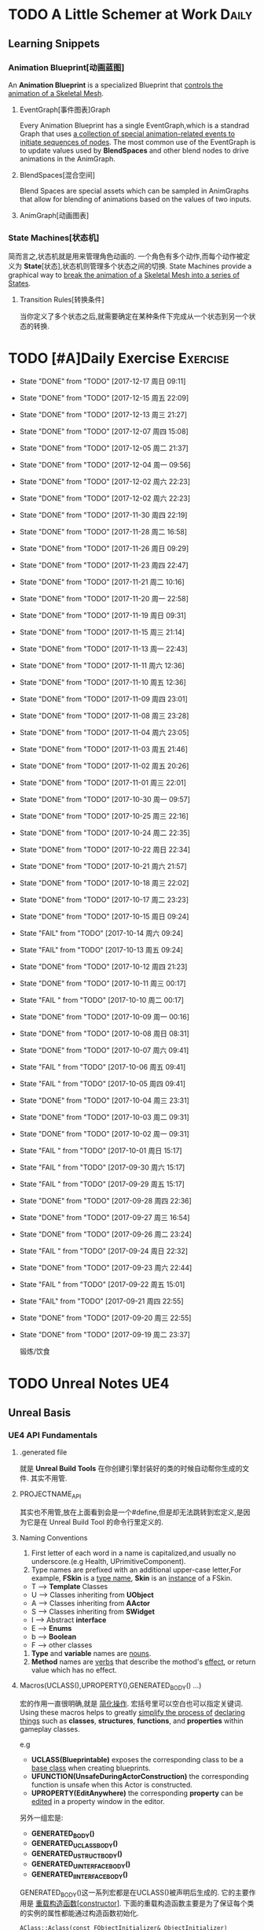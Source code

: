 * TODO A Little Schemer at Work                                         :Daily:
** Learning Snippets
*** Animation Blueprint[动画蓝图]
    An *Animation Blueprint* is a specialized Blueprint that _controls the_
    _animation of a Skeletal Mesh_.
**** EventGraph[事件图表]Graph
     Every Animation Blueprint has a single EventGraph,which is a standrad
     Graph that uses _a collection of special animation-related events to_
     _initiate sequences of nodes_.
     The most common use of the EventGraph is to update values used by
     *BlendSpaces* and other blend nodes to drive animations in the AnimGraph.
**** BlendSpaces[混合空间]
      Blend Spaces are special assets which can be sampled in AnimGraphs that
      allow for blending of animations based on the values of two inputs.
**** AnimGraph[动画图表]
*** State Machines[状态机]
    简而言之,状态机就是用来管理角色动画的.
    一个角色有多个动作,而每个动作被定义为 *State*[状态],状态机则管理多个状态之间的切换.
    State Machines provide a graphical way to _break the animation of a_
    _Skeletal Mesh into a series of States_.
**** Transition Rules[转换条件]
     当你定义了多个状态之后,就需要确定在某种条件下完成从一个状态到另一个状态的转换.

* TODO [#A]Daily Exercise                                          :Exercise:
  SCHEDULED: <2017-12-16 周六 23:30 +2d>
   :PROPERTIES:
   :LAST_REPEAT: [2017-12-18 周一 09:11]
   :END:

   - State "DONE"       from "TODO"       [2017-12-17 周日 09:11]
   - State "DONE"       from "TODO"       [2017-12-15 周五 22:09]
   - State "DONE"       from "TODO"       [2017-12-13 周三 21:27]
   - State "DONE"       from "TODO"       [2017-12-07 周四 15:08]
   - State "DONE"       from "TODO"       [2017-12-05 周二 21:37]
   - State "DONE"       from "TODO"       [2017-12-04 周一 09:56]
   - State "DONE"       from "TODO"       [2017-12-02 周六 22:23]
   - State "DONE"       from "TODO"       [2017-12-02 周六 22:23]
   - State "DONE"       from "TODO"       [2017-11-30 周四 22:19]
   - State "DONE"       from "TODO"       [2017-11-28 周二 16:58]
   - State "DONE"       from "TODO"       [2017-11-26 周日 09:29]
   - State "DONE"       from "TODO"       [2017-11-23 周四 22:47]
   - State "DONE"       from "TODO"       [2017-11-21 周二 10:16]
   - State "DONE"       from "TODO"       [2017-11-20 周一 22:58]
   - State "DONE"       from "TODO"       [2017-11-19 周日 09:31]
   - State "DONE"       from "TODO"       [2017-11-15 周三 21:14]
   - State "DONE"       from "TODO"       [2017-11-13 周一 22:43]
   - State "DONE"       from "TODO"       [2017-11-11 周六 12:36]
   - State "DONE"       from "TODO"       [2017-11-10 周五 12:36]
   - State "DONE"       from "TODO"       [2017-11-09 周四 23:01]
   - State "DONE"       from "TODO"       [2017-11-08 周三 23:28]
   - State "DONE"       from "TODO"       [2017-11-04 周六 23:05]
   - State "DONE"       from "TODO"       [2017-11-03 周五 21:46]
   - State "DONE"       from "TODO"       [2017-11-02 周五 20:26]
   - State "DONE"       from "TODO"       [2017-11-01 周三 22:01]
   - State "DONE"       from "TODO"       [2017-10-30 周一 09:57]
   - State "DONE"       from "TODO"       [2017-10-25 周三 22:16]
   - State "DONE"       from "TODO"       [2017-10-24 周二 22:35]
   - State "DONE"       from "TODO"       [2017-10-22 周日 22:34]
   - State "DONE"       from "TODO"       [2017-10-21 周六 21:57]
   - State "DONE"       from "TODO"       [2017-10-18 周三 22:02]
   - State "DONE"       from "TODO"       [2017-10-17 周二 23:23]
   - State "DONE"       from "TODO"       [2017-10-15 周日 09:24]
   - State "FAIL"       from "TODO"       [2017-10-14 周六 09:24]
   - State "FAIL"       from "TODO"       [2017-10-13 周五 09:24]
   - State "DONE"       from "TODO"       [2017-10-12 周四 21:23]
   - State "DONE"       from "TODO"       [2017-10-11 周三 00:17]
   - State "FAIL "      from "TODO"       [2017-10-10 周二 00:17]
   - State "DONE"       from "TODO"       [2017-10-09 周一 00:16]
   - State "DONE"       from "TODO"       [2017-10-08 周日 08:31]
   - State "DONE"       from "TODO"       [2017-10-07 周六 09:41]
   - State "FAIL "      from "TODO"       [2017-10-06 周五 09:41]
   - State "FAIL "      from "TODO"       [2017-10-05 周四 09:41]
   - State "DONE"       from "TODO"       [2017-10-04 周三 23:31]
   - State "DONE"       from "TODO"       [2017-10-03 周二 09:31]
   - State "DONE"       from "TODO"       [2017-10-02 周一 09:31]
   - State "FAIL "      from "TODO"       [2017-10-01 周日 15:17]
   - State "FAIL "      from "TODO"       [2017-09-30 周六 15:17]
   - State "FAIL "      from "TODO"       [2017-09-29 周五 15:17]
   - State "DONE"       from "TODO"       [2017-09-28 周四 22:36]
   - State "DONE"       from "TODO"       [2017-09-27 周三 16:54]
   - State "DONE"       from "TODO"       [2017-09-26 周二 23:24]
   - State "FAIL "      from "TODO"       [2017-09-24 周日 22:32]
   - State "DONE"       from "TODO"       [2017-09-23 周六 22:44]
   - State "FAIL "      from "TODO"       [2017-09-22 周五 15:01]
   - State "FAIL"       from "TODO"       [2017-09-21 周四 22:55]
   - State "DONE"       from "TODO"       [2017-09-20 周三 22:55]
   - State "DONE"       from "TODO"       [2017-09-19 周二 23:37]
       
       锻炼/饮食

* TODO Unreal Notes                                                     :UE4:
** Unreal Basis
*** UE4 API Fundamentals
**** .generated file
     就是 *Unreal Build Tools* 在你创建引擎封装好的类的时候自动帮你生成的文件.
     其实不用管.
**** PROJECTNAME_API
     其实也不用管,放在上面看到会是一个#define,但是却无法跳转到宏定义,是因为它是在 Unreal
     Build Tool 的命令行里定义的.
**** Naming Conventions
      1. First letter of each word in a name is capitalized,and usually 
         no underscore.(e.g Health, UPrimitiveComponent).
      2. Type names are prefixed with an additional upper-case letter,For 
         example, *FSkin* is a _type name_, *Skin* is an _instance_ of a
         FSkin.

      - T --> *Template* Classes
      - U --> Classes inheriting from *UObject*
      - A --> Classes inheriting from *AActor*
      - S --> Classes inheriting from *SWidget*
      - I --> Abstract *interface*
      - E --> *Enums*
      - b --> *Boolean*
      - F --> other classes

      3. *Type* and *variable* names are _nouns_.
      4. *Method* names are _verbs_ that describe the mothod's _effect_,
         or return value which has no effect.
       
**** Macros(UCLASS(),UPROPERTY(),GENERATED_BODY() ...)
      宏的作用一直很明确,就是 _简化操作_.
      宏括号里可以空白也可以指定关键词.
      Using these macros helps to greatly _simplify the process of_
      _declaring things_ such as *classes*, *structures*, *functions*,
      and *properties* within gameplay classes.
     
      e.g
      - *UCLASS(Blueprintable)*
        exposes the corresponding class to be a _base class_ when creating
        blueprints.
      - *UFUNCTION(UnsafeDuringActorConstruction)*
        the corresponding function is unsafe when this Actor is constructed.
      - *UPROPERTY(EditAnywhere)*
        the corresponding *property* can be _edited_ in a property window 
        in the editor.

      另外一组宏是:
      - *GENERATED_BODY()*
      - *GENERATED_UCLASS_BODY()*
      - *GENERATED_USTRUCT_BODY()*
      - *GENERATED_UINTERFACE_BODY()*
      - *GENERATED_IINTERFACE_BODY()*
      GENERATED_BODY()这一系列宏都是在UCLASS()被声明后生成的.
      它的主要作用是 _重载构造函数[constructor]_.
      下面的重载构造函数主要是为了保证每个类的实例的属性都能通过构造函数初始化.
      #+BEGIN_SRC C++
      AClass::Aclass(const FObjectInitializer& ObjectInitializer) 
                     : Super(ObjectInitializer)
      #+END_SRC
*** Gameplay Framework[游戏框架]
    游戏框架主要由以下几个部分组成:
    - *游戏模式*[GameMode]
    - *人物属性*
    - *人物控制*
    - *HUD*
**** Actors
     *Actor* : 
     - An Actor is any object that can be placed into a *Level*.
     - Actor are a generic class that support 3D *transformations*.
     - Actor can be created(spawned) and destroyed through gameplay code.
     简言而之,Actor就是 1) _存在于关卡中_ 2)可以被 _创造或销毁_ 的 3)具有3D _变换属性_ 的物体.

     *Pawn* :
     - The Pawn is the base class of all *Actors* that  _can be controlled by players or AI_.
       Pawn就是能被玩家或者AI *控制*[controlled] 的 *Actor*.
     - A Pawn is the physical representation of a player or AI entity within the world. 
       一个Pawn不仅有实体,并且还能与世界产生某些物理上的交互(如碰撞).

     *Character*
     - A *Character* is a *Pawn* With the addtion of a *CharacterMovementComponent*, a 
       *CapsuleComponent* and a *SkeletalMeshComponent*,which can walk, run, jump, fly 
       and swim through the world.
       一个 *Character* 就是多了 *人物移动*, *人物骨骼* 和 *人物碰撞体积*  等 *组件*[component]
       的 *Actor*.
**** Controllers
     *Controller* :
     Controllers are non-physical Actors that can _possess a Pawn to control its actions_.
     Controller是 1)不具有物理性质的 2)控制Pawn行动的 3)Actor.

     Controllers receive notifications for many of the *events* occuring for the Pawn they
     are controlling.
     Controller 会频繁的处理关于它控制的Pawn的 *事件* 的消息.(对玩家操作的实时反馈)
**** UI & Camera
***** UI
          A game interface generally consists of two main elements:
          - HUD
          - User Interface

       *HUD*[Heads Up Display]
      主要用来 *Display*[表现] 玩家当前的状态(生命值,道具,所处地图位置等)
      通常这些信息是 *non-interactive*[不可交互]的.

      *UI*[User Interface]
      主要用来对游戏参数进行设置,最典型的例子就是 *菜单*[menu].
      它是可 *交互*[interactive] 的对象.

      *Canvas*
      The Canvas is an object that can be used during the render loop of the HUD to draw 
      elements - _text,texture and material tiles_.

      *Slate*
***** Camera
****** CameraComponent
       Camera在游戏中的作用如同人的眼睛.每个 *PlayerController* 都有一个 *Camera*.
       在UE4里, *CameraComponent* 可以设置两种 *模式*[mode],
       - Perspective[透视]
         在透视模式下,观察到的东西符合近大远小的规则,看起来更具有立体感.
       - Orthographic[正交]
         正交模式下,看东西更像是平面的.
         *FOV*(field of view)[视场]
****** PlayerCameraManager
             它是一个CameraManager,主要作用在于:
             - blending pending view targets.
             - debug cameras triggered console commands.
             - queries the *ViewTarget* for what to do for the camera's viewpoint.
             - all other camera settings.
               
               *ViewTarget*[观察目标]
               作用在于给 *PlayerCameraManager* 一个理想的 POV(Point of View),
               一个 *ViewTarget* 包含了以下三个信息:
               1. target Actor
               2. Controller of the target Actor
               3. PlayerState
****** SprintArm[弹簧臂]
           SprintArm的主要作用就是在处理人物移动时,摄像头不会及时跟随,而是像弹簧一样
           通过一定的收缩时间来体现镜头的跟随.
**** Rules of a Game[游戏规则]
         描述游戏的 *规则*.
         有两个类来处理游戏的相关信息:
         1. *GameMode*
           主要用于设定游戏规则,比如:
            - 呈现的人物数量,允许的最大人物上限.
            - 人物怎样出现在游戏中,比如初始位置等.
            - 是否可以暂停游戏.
            - 胜利条件/失败条件.
         2. *GameState*
            游戏开始后发生的 _游戏规则相关的事件信息_ 需要被所有玩家共享和同步,包括有:
            - 游戏运行时间(运行了多久)
            - 每个player加入的时间
            - 游戏是否已经开始
*** Gameplay Elements[游戏元素]
    
* TODO [#A] D3D Learning                                              :D3D:
** TODO 0.MATHEMATICAL PREREQUISITES
*** DONE 0.1 Vector Algebra
    CLOSED: [2017-09-13 周三 17:26]
    *Vector*[向量],是电子游戏里最基础的数学元素.我们可以用向量来表现很多东西:
    *position*[位置], *displacements*[位移], *direction*[方向],
    *velocity*[速度], *force*[力] 等等.
    --> *computer graphics* / *collision detection* / *physical simulation*

**** Vectors[向量]
     向量,就是具有 *大小*[magnitude]和 *方向*[direction]的 *量*[quantity].
     我们把向量箭头位置叫做 *head*[头],相反位置叫做 *tail*[尾].
     (tail)---->(head)

     - Quantities that possess _both magnitude and direction_ are called
       *vector-valued quantities*.
       e.g
       forces,displacements,velocities.

     - Or just _specify pure directions_.

**** Vectors and Coordinate Systems
     在定义了vector之后,我们必须要考虑在三维空间内怎么描述它.
     因而,诞生了 *3d coordinate system*[三维坐标系],它可以将所有的vector的 *tail* 
     都放到 *origin* [原点].
     这样,我们就可以通过vector的 *head* 的位置信息来描述一个vector,v = (x,y,z).
     所以,在不同的坐标系中,同一个vector会有不同的坐标.
     *注意* 
     在本书中,术语 _frame = frame of reference = space = coordinate system_.
     在3D游戏中,我们会用到多个不同的参考坐标系,所以,我们需要学习怎么实现不同参考系的转换.

**** Left-Handed Versus Right-Handed Coordinate Systems
     在Direct3D里我们采用左手坐标系.左手和右手坐标系的区别在于z轴的方向.
     左手坐标系z轴指向远离我们的地方,而右手坐标系z轴向我们靠近.
**** Basic Vector Operations
      我们定义vector的四个运算.
     - *equality*[相等]
       e.g
       u(ux,uy,uz), v(vx,vy,vz)
       if (ux == vx && uy == vz && uz == vz)
       then u=v;
     - *add*[加法] *sub*[减法]
       e.g
       u(ux,uy,uz), v(vx,vy,vz)
       u+v == (ux+vx,uy+vy,uz+vz);
       u-v == (ux-vx,uy-vy,uz-vz);
     - scalar * vector [标量与vector的乘法]
       scalar k, vector v(vx,vy,vz)
       k*v = (kvx,kvy,kvz)

**** Length and Unit Vectors[长度和单位向量]
     向量的 *模* 就是 _有向线段的长度[length]_.
     取向量的 *模*: ||u|| = Sqrt(x^2+y^2+z^2)

     带有方向的vector: u
     *Unit Vector*[单位向量]
     单位向量就是 _模为1的向量_.
     u^ = u/||u|| = (x/||u||, y/||u||, z/||u||)
     ||u^|| = ||u||/||u|| = 1

**** The Dot Product [点积]
     The dot product is _a form of vector multiplication that results in a_
     *scalar value*. ---> 也可以叫做 *scalar product*[标量积]
     运算规则如下: u . v = uxvx + uyvy + uzvz
     可以看出来,其实点积的结果就是 _每个对应坐标的积相加之和_.
     但是从定义很难看出来它的几何意义,根据 *余弦定理*[law of cosines],可以得出:
     u . v =  ||u|| ||v|| cosθ (0 <= θ <= 180°)
     θ表示的是u和v之间的角度.
     根据这个等式,我们可以得出一些有用的东西:
     - if u . v == 0 , then u ⊥ v.
     - if u . v > 0 , then θ < 90°
     - if u . v < 0 , then θ > 90°
     *注意* 正交[orthogonal] = [垂直]perpendicular , 一个意思.
     点积的几何意义很重要,几乎应用到了图形学的各个方面.其中一个几何意义就是 *投影*[projection]
     所谓 *投影* 到底是什么?
     假设我们有一个 *unit vector*[单位矢量]n和另一个矢量p,n.p的结果就是,p的投影.
     形象的解释就是,有一个光源x,它发出的光线是与单位矢量n垂直(正交)的,而另一个矢量p在这个光源下的
     投射到单位矢量n所平行或者延伸处的影子,就是n.p的值,也就是p的投影.

**** Orthogonalization[正交]]
      如果一个集合中的vector _为单位向量且互相垂直[orthogonal]_,那么我们把它叫做
      *orthonormal*[正交化].
      *orthogonal*(一对一) --> *orthonormal*(一对多)
      
      p = projn(v).
      p是v的正交投影,n是unit vector,v是一个vector.

      *Gram-Schmidt Orghogonalization*[格拉姆-施密特正交化]
      1. Set w0 = v0;
      2. For 1<= i <= n-1 , Set wi = vi - sigma(j=0,i-1)projwj(vi)
      3. normalization: Set wi = wi/||wi||

**** The Cross Product[叉积]
     相较于点积,叉积的运算结果是一个vector.
     并且,叉积只在3d vector中定义.
     w =  u x v = (uyvz-uzvy, uzvx-uxvz, uxvy-uyvx)
     叉积的运算结果就是一个同时垂直于u和v的vector.
     一个问题是我们需要注意它的方向.
     同时,u x v != v x u , u x v = -(v) x u.

**** Points
**** position vector[位置向量]
      在3D空间里,我们需要一个向量来标准化方向和位置,这个向量就被我们叫做 *position vector*.
**** XNA Math Vectors
     XNA是一个独立于DirectX3D的数学库.
     在Windows上,XNA使用 *SSE2* (Streaming SIMD Extensions 2)指令集.
     通过128-bit宽度的 *SIMD* (single instruction multiple data)寄存器,
     SIMD指令集可以使用1个指令操作4个32-bit的float或int变量.
     
**** Vector Types
      - Use XMVECTOR for _local or global variables_.
      - Use XMFLOAT2,XMFLOAT3,XMFLOAT4 ffor _class data members_.
      - Use loading functions to convert from XMFLOAT* To XMVECTOR before
        doing calculations.
      - Do calculations with XMVECTOR instance.
      - Use storage functions to convert from XMVECTOR to XMFLOAT*.

**** Loading and Storage Methods
      - XMFLOAT* --> XMVECTOR
        #+BEGIN_SRC C++
        //Loads XMFLOAT to XMVECTOR
        XMVECTOR XMLoadFloat2(CONST XMFLOAT2* pSource);
        XMVECTOR XMLoadFloat3(CONST XMFLOAT3* pSource);
        XMVECTOR XMLoadFloat4(CONST XMFLOAT4* pSource);
        #+END_SRC

      - XMCOLOR --> XMVECTOR
        #+BEGIN_SRC C++
        XMVECTOR XMLoadColor(CONST XMCOLOR* pSource);
        #+END_SRC

      - XMVECTOR --> XMFLOAT*
        #+BEGIN_SRC C++
        //store XMVECTOR into XMFLOAT*
        VOID XMStoreFloat2(XMLFLOAT2* pDestination,FXMVECTOR V);
        VOID XMStoreFloat3(XMLFLOAT3* pDestination,FXMVECTOR V);
        VOID XMStoreFloat4(XMLFLOAT4* pDestination,FXMVECTOR V);
        #+END_SRC

      - XMVECTOR --> XMCOLOR
        #+BEGIN_SRC C++
        // Loads XMVECTOR into XMCOLOR
        VOID XMStoreColor(XMCOLOR* pDestination, FXMVECTOR V);
        #+END_SRC
**** Summary
     1. Vector
        向量,就是具有 *大小*[magnitude]和 *方向*[direction]的 *量*[quantity].
     2. Vector Operations
        u(ux,uy,uz),v(vx,vy,vz).
        +:
        u+v == (ux+vx,uy+vy,uz+vz);
        -:
        u-v == (ux-vx,uy-vy,uz-vz);
        scalar*:
        ku == (kux,kuy,kuz);
        length:
        ||u|| == sqrt(x^2 + y^2 + z^2)
        
        normalization:
        u^ == u/||u|| == (x/||u||,y/||u||,z/||u||);

        dot product:
        u.v == (ux+vx,uy+vy,uz+vz);

        projn:
        p == projn(W) == (w*n)/||n^2||)n

        cross product:
        uxv = (uyvz-uzvy,uzvx-uxvz,uxvy-uyvx);
*** TODO 0.2 Matrix Algebra
    在3D图形学里,我们使用 *矩阵*[matrix] 来描述 *几何变换*[geometric transformations].
    几何变换包括:
     - *缩放*[scaling]
     - *旋转*[rotation]
     - *translation*[平移]
    本章学习目标:
     - 了解矩阵及矩阵运算.
     - 了解如何将向量-矩阵乘法视为一个 *线性组合*[linear combination]
     - 学习 *单位矩阵*[identity matrix], *转置矩阵*[transpose], 
       *行列式*[determinant], *逆矩阵*[inverse]. 
**** Definition
     An mxn matrix M is a _rectangle array of real numbers with m rows_
     _and n colums_.
     The numbers in a matrix are called *elements* or *entries*.

     只有一行或者一列的矩阵是特殊矩阵,被称作 *行向量*[row vectors] 或者 
     *列向量*[column vectors].

     现在我们来定义矩阵上的 *equality*, *addtion*, *scalar multiplication* 和
     *subtraction*.
     
     1. 当且仅当两个矩阵的对应元素相等时,矩阵才相等.同时,这两个矩阵必须具有相同的行数和
        列数.
     2. 矩阵加法实质是两个矩阵的每个对应元素相加.这两个矩阵必须具有相同的行数和
        列数. 
     3. 矩阵的标量乘法就是将标量与矩阵的每个元素相乘.
     4. 矩阵减法通过矩阵加法和标量乘法实现. A - B = A + (-1*B) = A + (-B)
**** Matrix Multiplication
**** Definition
      矩阵乘法实现点和向量的变换,并通过矩阵乘法将一系列的变换组合在一起.
      *在此处表示任意,而不是乘法
      if A: m x n , B: n x p ,then AB --> m x p
      Cij = Ai* . B*j
      e.g
      矩阵的行:
      A11 A12 A13     <-  A1* ->
      A21 A22 A23  =  <-  A2* ->
      A31 A32 A33     <-  A3* ->
      A1* = [A11,A12,A13]
      A2* = [A21,A22,A23]
      A3* = [A31,A32,A33]

      矩阵的列:
      A11 A12 A13       |    |    |
      A21 A22 A23  =  A*1   A*2  A*3
      A31 A32 A33       |    |    |
      A*1 = [A11,A21,A31]
      A*2 = [A12,A22,A32]
      A*3 = [A13,A23,A33]

      矩阵A的列数必须要与矩阵B的行数相同才能计算乘积C.
**** Vector-Matrix Multiplication
      矩阵乘法表示矩阵和矩阵相乘,可以分解为多个向量与矩阵分别相乘,
      而向量与矩阵相乘可以分解为向量分别与多个向量的点积之和.
      Cij = Ai* . B*j
      
      vector-matrix multiplication
                   [A11 A12 A13]           
      uA = [x,y,z] [A21 A22 A23] = [x,y,z] [A*1 A*2 A*3]
                   [A31 A32 A33]                 

      uA = [u.A*1 u.A*2 u.A*3] = [xA11+yA21+zA31 xA12+yA22+zA32 xA13+yA23+zA33]
         = [xA11,xA12,xA13] + [yA21,yA22,yA23] + [zA31,zA32,zA33]
         = x[A11,A12,A13] + y[A21,A22,A23] + z[A31+A32+A33]
         = xA1* + yA2* + zA3*

      uA = xA1* + yA2* + zA3*
      
**** The Transpose Matrix
      转置矩阵,就是将矩阵的行和列互换.假设一个矩阵:
      M : m x n
      MT : n x m (转置矩阵)

      转置矩阵有以下性质:
      (A+B)T = AT + BT --> 分配律
      (cA)T = cAT --> 标量无关
      (AB)T = BTAT
      (AT)T = A
      (A-1)T = (AT)-1
**** The Identity Matrix
     单位矩阵,是指 _行和列相等且除了对角线元素为1其他元素都为0的矩阵_.
     假设 A : m x n , B : n x p , I : n x n
     AI = A and IB = B
     总体来说就是,矩阵和单位矩阵相乘不会改变此矩阵.就像自然数乘法中的1一样.
     如果M是一个正方形矩阵,则有
     MI = IM = M.
**** The Determinant of a Matrix
     *Determinant*[行列式],是一个特殊的函数,它可以 _将一个正方矩阵映射成实数_,
     *正方矩阵*[square matrix]被表示为 detA.
     在几何意义上,它表示是向量围成部分的体积.(描述了线性变换对体积所造成的影响)
     所以问题在于,为什么需要 *矩阵行列式*?
     答案是:
     1. 为了得到它的 *逆矩阵*[inverse of a matrix].
     2. 可以证明,当且仅当正方矩阵A的行列式 detA!=0时,它才可逆.
**** Matrix Minors     
      余子式,给定矩阵 A: m x n,余子式Aij是指删除了第i行和第j列后的(n-1)x(n-1)矩阵.
      假设有矩阵A:
          A11 A12 A13
      A = A21 A22 A23
          A31 A32 A33
      
      余子式(A11):
            A22 A23
      A11 = A32 A33
      
      余子式(A22)
      A22 = A11 A13
            A31 A33
      余子式(A13)
      A13 = A21 A22
            A31 A32
****** Definition
       The determinant of a matrix is defined recursively.
       行列式是用递归定义的.
       一个4X4矩阵的行列式是3X3矩阵,一个3X3矩阵的行列式是一个2X2矩阵,
       一个2X2矩阵的行列式是1X1矩阵.(det[A11] = A11)
       
* SOMEDAY [#B] Game Design Books[0/2]                            :GameDesign:
   Things need to learn at this moment
** SOMEDAY 游戏设计的236个技巧
** SOMEDAY 游戏设计艺术

* SOMEDAY [#C] Games[0/3]                                          :GamePlay:
*** SOMEDAY The Witness
*** SOMEDAY 天空之剑
*** SOMEDAY 风之杖
* SOMEDAY [#C] C++ Notes                                                :Cpp:
** Part1 C++基础[C++ Basics]
*** 声明和定义[declaration & defination]
**** 变量[variable]
     一个有名字的,可供程序操作的 *存储空间*.
     1. 每个变量都有其 *数据类型*.
     2. 在C++中, *变量[variable]* 和 *对象[object]* 基本等价.

**** 声明[declaration]
     规定 *变量* 的类型和名字,使得名字为程序所知.
     一个文件若想使用别处定义的名字则必须包含对那个名字的声明.

**** 定义[defination]
     规定 *变量* 的类型和名字,同时申请 *存储空间*,也可能为变量赋一个 *初始值*.
     tips
     变量 _能且只能_ 被定义一次,但可以被多次声明.
     e.g
     #+BEGIN_SRC C++
        extern int j; //声明
        int j; //声明并定义
        extern double pi = 3.14; //定义
     #+END_SRC

*** 初始化和赋值[initialization & assignment]
**** 初始化[initialization]
     1. 在创建变量时赋予其一个初始值.
     2. 赋值[assignment]
        将当前值擦除,以新的值来代替.
*** 指针和引用[pointer & reference]
**** 复合类型[compound type]
     复合类型* 是指基于其它类型定义的类型.
     *指针[pointer]* 和 *引用[reference]* 是其中之一.

**** 指针
     指针是指向另外一种类型的 *复合类型*.
     1. 指针本身是一个 *对象*,允许对指针 *赋值* 和 *拷贝*,
        同时指针可以在生命周期内指向几个不同的对象.
     2. 指针无须在定义时 *初始化*,但是未初始化的指针的值是 _不确定_ 的.
     3. 指针 *存放* 某个对象的 *地址*,通过 *解引用符[dereference]* 来获取该 _对象的值_.

**** 引用
     引用是 *对象的别名*.
     1. 引用必须被 *初始化*.
     2. 引用无法重新绑定到 *另外的对象*.

*** 常量[const]
    1. 如何区分 *常量指针* 和 *指向常量的指针*
       const在*左边,是 *指向常量的指针* , const在*右边,是 *常量指针*.
       e.g
       #+BEGIN_SRC C++
       int i = 0;
       const int* p = &i; //指向常量的指针
       int * const p = &i; //常量指针,
       #+END_SRC

*** 内联[inline]
*** 内联函数[inline function]
    _在编译时展开的函数(避免函数开销)_,通常代码量较小.
    为什么要使用内联函数?
          1. 为什么要使用函数?
             a. 使用函数可以有效减少重复代码量.
             b. 使用函数是代码更具可读性.
          2. 为什么要内联?
             a. 函数调用有开销,影响效率.
             b. 内联函数在编译时展开,无函数开销.
             e.g
             #+BEGIN_SRC C++
               class Screen
               {
               public:
               using pos = std::string::size_type;
               Screen() = default;
               Scrren(pos ht, pos wd, char c) : height(ht), width(wd), contents(ht*wd, c) {};
               char get() const { return contents[cursor]; }; //隐式内联
               inline char get(pos ht, pos wd) const; //显示内联
               Scrren& move(pos ht, pos wd); //可在类定义外设置为内联
               private:
               pos cursor = 0;
               pos height = 0, width = 0;
               std::string contents;
               };

               char Screen::get(pos ht,pos wd) const
               {
                 .....
               } //必须在同一文件中
               inline Screen& Screen::move(pos ht,pos wd)
               {
                 .....
               }//必须在同一文件中
             #+END_SRC
             tips
             声明为inline的类成员函数,声明和定义必须在 _同一个文件中(.h)_.

*** 字符串,矢量和数组[string,vector & array]
**** using
     用于使用命名空间[namespace]的命令.
**** 作用域操作符::
     表示 *编译器* 应该从::左边的 *作用域* 中查找::右侧的名字.
     e.g
     #+BEGIN_SRC C++
        using namespace std;
        using std::cout;
     #+END_SRC
     tips
     头文件 _不应该_ 包含using声明
     因为头文件的内容会 _拷贝到其他引用它的文件_ 中去.

**** 数组[array]
     存放相同类型对象的 *容器[container]*.
     1.) 数组是一种 *复合类型*.
     2.) 数组大小是固定的.
     3.) 不允许 *拷贝* 和 *赋值*.

**** 数组和指针
     e.g
     #+BEGIN_SRC C++
        string nums[] = {"one","two","three"};
        string* p = &nums[0]; //与下面等价
        string* p = nums;
     #+END_SRC

     C++11中通过 *begin()* 和 *end()* 获取数组 *首指针* 和 *尾指针*:
     e.g
     #+BEGIN_SRC C++
        int ia[] = {0,3,5,11,7,-55};
        int* beg = begin(ia);
        int* last = end(ia);
        for(auto i = beg; i!= last ; ++i)
        {
          cout<<*i<<endl;
        }
     #+END_SRC

*** 函数[function]
**** 函数[function]
     _被命名了的代码块._ 一个函数包括以下部分:
     返回类型 + 函数名 + 参数列表(>=0) + 函数体
     int xxx(int y) {}

**** 形参[parameter]和实参[argument]
     实参是形参的 *初始值*,以对应顺序用实参初始化形参.

**** 局部静态对象[local static object]
     正常情况下,在函数体内的变量会在函数块执行结束后销毁,在某些时候,我们希望某个
     局部变量能在函数调用后继续存在,所以需要将该对象定义为static.
     1. 局部静态对象在 _第一次_ 函数被调用后就初始化,在 _程序终止_ 时被销毁.

*** 类[classes]
**** 类的基本思想:
     数据抽象[data abstraction]
     依赖于 *接口[interface]* 和 *实现[implementation]* 相分离的技术.
     封装[encapsulation]
     实现类的接口和实现的分离.
     优点:
     1. 确保用户代码不会无意间破坏封装对象的状态.

**** 成员函数[member function]
     也叫 *方法[method]*,是定义为 _类的一部分_ 的函数.

**** this
     当我们调用某个成员函数时,其实是在 _替某个对象_ 调用它.
     成员函数通过名为 this 的额外的隐式参数来访问调用它的对象.
     this是一个 *常量指针*,指向类生成的具体对象.
     e.g
     #+BEGIN_SRC C++
        Sales_data total;
        total.isbn() == Sales_data::isbn(&this); //伪代码
        this->isbn() == (*this).isbn();
     #+END_SRC

     tips
     之所以要使用this,主要原因不是要用它来调用成员函数,而
     是需要把 _调用函数的对象当成一个整体来访问_.

**** 构造函数[constructor]
     类通过一个或多个特殊的成员函数来控制其对象初始化的过程,这些成员函数就叫
     *构造函数*.
     只要对象被创建,就会执行构造函数.
     构造函数初始值列表[constructor initialize list]
     e.g
     #+BEGIN_SRC C++
        Sales_data(cosnt std::string &s):bookNo(s),units_sold(0),revenue(0){}
        Sales_data(const std::string &s)
        {
          bookNo(s);
          units_sold(0);
          revenue(0);
        }
     #+END_SRC
            1. 上述两个构造函数都在对对象进行初始化,但是第二种初始化的方式实质上是先让数据成员以默认
               值初始化,再对数据成员赋值,进行了不必要的操作.
            2. 当成员是const或者引用时,必须在 *构造函数初始值列表* 中初始化.
               e.g
               #+BEGIN_SRC C++
               class Initial
               {
                 public:
                 Initial(int ii);
                 private:
                 int i;
                 const int ci;
                 int& ri;
               }
               Initial::Initial(int ii)
               {
                 i = ii; //ok
                 ci = ii; //error
                 ri = i; //error
               }
               Initial::Initial(int ii):i(ii),ci(ii),ri(ii)
               {
               } //ok
               #+END_SRC
               _推荐第一种_ 初始化方式.

**** 拷贝[copy],赋值[assignment]和析构[destructor]
     之所以需要手工管理,是因为在类需要分配 _类对象之外_ 的资源时,默认的合成版本往往会失效.
     需要管理 *动态内存* 的类,几乎都要手动管理.(涉及到指针)

**** 友元[friend]
     若需要 _其他类或者函数_ 访问当前类的非公有成员,则需要让其他类或者函数成为当前类的友元.
     友元不是类的成员,所以不受它所在区域的访问控制级别(public,protected,private)的约束.
     此外,友元函数可以 _定义在类的内部_,这样它是 *隐式内联* 的.
     优点:
            1. 解决了必要情况下的访问问题.
            2. 提高了运行效率(避免了频繁的函数调用带来的开销).
               缺点:
               1. 破坏了封装
               总体 _不推荐_.
               tips
               尽量把友元的声明和类本身放在 _同一个头文件_ 中.

**** 类的声明,也叫前向声明[forward declaration]
     不完全类型[incomplete type]
     类可以处于 _声明却未定义_ 的状态,我们把这种情况叫做 *不完全类型*.
     我们已知有这个类类型,却不了解它具体包含哪些成员.
     应用范围:
     1. 定义指向这种类型的指针或引用.
     2. 声明(但不定义)以不完全类型作为参数或者返回类型的函数.
        e.g(链表的实现)
        #+BEGIN_SRC C++
        class Link_Screen
        {
          Screen Window;
          Link_Screen* next;
          Link_Screen* prev;
        }
        #+END_SRC
**** 默认构造函数[default constructor]
     当对象被 *默认初始化* 或 *值初始化* 时自动执行默认构造函数.
     合成的默认构造函数[synthesized default constructor],即由 _编译器创建_ 的构造函数.
     1. 默认初始化在以下情况发生
        - 当我们在 _块作用域内_ 不使用任何初始值定义一个 *非静态变量* or *数组* 时.
        - 当一个类本身含有 *类类型成员* and 使用 *合成的默认构造函数* 时.
        - 当类类型成员没有在 *构造函数初始值列表* 中显示的初始化时.
     2. 值初始化在以下情况发生
        - 在数组初始化的过程中如果我们提供的初始值少于数组的大小时.
        - 当我们不使用初始值定义一个局部静态变量时.
        - 当我们通过如T()的表达式显示的请求值初始化时,T是类型名.
        tips
        在实际中,如果定义了其他构造函数,那么最好也提供一个默认构造函数.
**** 隐式类类型转换
     1. 隐式的类类型转换只出现于构造函数 _仅有一个实参_ 时.
        通常我们把这种构造函数叫做 *转换构造函数[converting constructor]*.
        e.g
        #+BEGIN_SRC C++
        string null_book = "9-99-999";
        item.combine(null_book); //隐式转换为Sales_item(null_book)
        #+END_SRC
     2. 同时,编译器只会自动地执行 _一步类型转换_.
        e.g
        #+BEGIN_SRC C++
        item.combine("9-99-999"); //error,"9.."->string->Sales_item 不止一步
        item.combine(string("9-99-999")); //ok,(显示)string->(隐式)Sales_item
        item.combine(Sales_item("9-99-999")); //ok,(隐式)string->(显示)Sales_item
        #+END_SRC
     3. 如何 _抑制_  构造函数定义的隐式转换.
        将构造函数声明为 *explicit[显示的]*.
        同时,explicit构造函数只能用于 _直接初始化_.而非 _拷贝形式的(使用=)_ 初始化.
        e.g
        #+BEGIN_SRC C++
        Sales_item item1(null_book); //ok
        Sales_item item2 = null_book; //error
        #+END_SRC
**** 类的静态成员[static member]
     1. 与 _类本身_ 而不是它的对象相关的成员.
     2. 同样, *静态成员函数* 也 _不与对象绑定_ and _不包含this指针_ and _不能声明成const_.
     3. 通过作用域访问符::来直接访问静态成员 or obj.fun() or obj->fun().
     4. 不由类的构造函数初始化 and 必须在 _类的外部定义和初始化_ 每个静态成员.
     5. 一旦被定义,将存在于程序的整个生命周期中.
     6. 静态数据成员可以是 *不完全类型*.

        e.g
        #+BEGIN_SRC C++
      class Account
      {
      public:
      Account() = default;
      Account(string s,double n,double nn):owner(s),amount(n), interestRate(nn){}; //error
      void calculate() { amount += amount * interestRate; };
      static double rate() { return interestRate; }; //ok
      const static double rate() { return interestRate; }; //ok
      static double rate() const { return interestRate; }; //error
      private:
      string owener;
      double amount;
      static double interestRate;
      };
        #+END_SRC
**** 静态成员函数[static member  function]
     1. 可以通过类名或者类的对象来调用静态成员函数.
        e.g
        #+BEGIN_SRC C++
        class Point
        {
          public:
          void init();
          static void output();
        }
        Point::init(); //error
        Point::output(); //ok
        Point p;
        p.init(); //ok
        p.output(); //ok
        #+END_SRC
     2. 静态成员函数中 _不能引用非静态成员_.
        因为静态成员函数属于类而不是对象,在对象初始化之前就已经定义,而非静态成员必须在对象初始化后
        才定义.
     3. 类的非静态成员函数可以使用类的静态成员.
        原理同上.
     4. 类的静态成员变量 _使用前必须初始化_.

** Par2 标准库[STL]
*** IO
    0. 流[stream]
       术语 *流*,表示一个 *字符序列*,意味着 _从IO设备读出_ or _写入IO设备_.
       *流* 想要表达的是,随着时间推移,字符是 _顺序生成或消耗_ 的.
       a. 向流写入数据
       输出运算符[<<]
       <<运算符接受两个对象:左侧的运算对象必须是一个ostream对象,右侧的运算符
       对象是 _要打印的值_.运算符将 _给定的值_ 写入到给定的ostream对象中.
       <<运算符的计算结果就是其 _左侧运算对象_.
       (实质上是把右侧的值放到ostream中,然后再把流输出到IO)
       #+BEGIN_SRC C++
          cout << "Enter two ..." << endl;
       #+END_SRC
       b. 从流读取数据
       输入运算符[>>]
       >>运算符接受一个istream作为其左侧对象,接受一个对象作为右侧对象,它从给定
       的istream读入数据,并 _存入给定对象中_.
       >>运算符返回 _左侧的运算对象_ 为计算结果.
       (实质上是从IO中读取数据放到istream中,再把istream中的数据存入运算符右侧
       对象)
    1. IO库类型和头文件
       | 头文件   | 类型                                     |
       | iostream | istream ostream iostream                 |
       | fstream  | ifstream ofstream fstream                |
       | sstream  | istringstream ostringstream stringstream |

       总结就三个, *流* | *文件* | *string* |
       iostream -> fstream (fstream 继承自 iostream)
       iostream -> stringstream (stringstream 继承自 iostream)

    2. IO对象 _无拷贝和赋值_
       由于不能拷贝IO对象,所以我们不能将 _形参或返回类型_ 设置为流类型.
       通常情况下,以 *引用* 的方式传递和返回流.
       同样,传递和返回的引用也不能是 const 的.
       e.g
       #+BEGIN_SRC C++
       ofstream out1,out2;
       out1 = out2;       //error,no assignment
       ofstream print(ofstream); //error,can not initialize
       out2 = print(out2) ;; //error,no copy
       #+END_SRC

    3. 输出缓冲[output buffer]
       每个输出流都管理一个缓冲区,用来保存程序 _读写的数据_.
       有了缓冲机制,操作系统可以将程序的 _多个输出操作_ 合成 _单一的_ *系统级写操作*.
       而由于写操作可能很 *耗时*,将多个输出操作合为单一的写操作可以带来很大的性能提升.

       导致缓冲刷新的原因有很多:
       - 程序正常结束,作为main函数的return操作的一部分,缓冲刷新被执行.

       - 缓冲区满时,需要刷新缓冲,而后新的数据才能写入缓冲区.

       - 可以使用 *操纵符* 如endl来 _显示刷新_ 缓冲区.

       - 在每个输出操作后,可以使用操纵符unitbuf设置流的内部状态来清空缓冲区.

       - 一个 *输出流* 可能被关联到另一个流.在此情况下,当读写被关联的流时,关联到的流的缓冲区
         会被刷新.

    4. 刷新输出缓冲区
       e.g
       #+BEGIN_SRC C++
       cout << "hi!" << endl;  //输出hi和一个 换行符,然后刷新缓冲区
       cout << "hi!" << flush; //输出hi,然后刷新,不附加任何额外字符
       cout << "hi!" << ends;  //输出hi和一个 空字符,然后刷新缓冲区
       #+END_SRC

       unitbuf
       如果每次输出后都想刷新缓冲区,则使用unitbuf.
       e.g
       #+BEGIN_SRC C++
       cout << unitbuf;   //开始unitbuf
       cout << ...
       ...
       cout << nounitbuf; //关闭unitbuf,回到正常刷新状态
       #+END_SRC
**** 文件输入输出
     fstream定义了三个类型来支持文件输入/输出:
     - ifstream *从* 一个给定文件 _读取数据_.
     - ofstream *向* 一个给定文件 _写入数据_.
     - fstream 读写 _给定文件_.

     - 文件模式[file mode]
       用来指出如何使用文件.
       每个文件流类型都定义了一个默认的文件模式.
       a. 与ifstream关联的文件默认以in模式打开.
       b. 与ofstream关联的文件默认以out模式打开.
       c. 与fstream关联的文件默认以in和out模式打开.

       | in     | 以只读方式打开               |
       | out    | 以写方式打开                 |
       | app    | 每次操作前均定位到文件末尾   |
       | ate    | 打开文件后立即定位到文件末尾 |
       | trunc  | 截断文件(截断:重写)          |
       | binary | 以二进制方式进行IO           |
       e.g
       #+BEGIN_SRC C++
       //file1被截断
       ofstream out("file1"); //默认以输出模式打开并截断文件
       ofstream out2("file1", ofstream::out); //隐含的截断文件
       ofstream out3("file1", ofstream::out | ofstream::trunc); //显示的...
       //为了保留文件内容,必须显示指定app模式
       ofstream app("file2", ofstream::app); //默认以输出模式
       ofstream app2("file2", ofstream::out | ofstream::app); //显示的...
       #+END_SRC
**** String流
     1. istringstream
        当我们的某些工作是对整行文本进行处理,而其他一些工作是处理行内的单个单词,通常
        可以使用istringstream.
        e.g
        #+BEGIN_SRC C++
        struct PersonInfo
        {
        std::string name;
        std::vector<std::string> phones;
        };
        std::vector<PersonInfo> getline_PersonInfo()
        {
        std::string line, word;
        std::vector<PersonInfo> people;
        while (getline(std::cin,line))
        {
        PersonInfo info;
        std::istringstream record(line);
        record >> info.name;
          while (record >> word)
          {
          info.phones.push_back(word);
          }
          people.push_back(info);
        }
        return people;
        }

        #+END_SRC
     2. 当我们逐步构造输出,希望最后一起打印时,ostringstream是很有用的.

*** 容器[container]
   
    **
    **
    **
    **
    **
*** 动态内存[dynamic memory]
**** 内存分类
     - 栈[heap]
       由编译器 _自动创建和销毁_.用于保存定义在函数内的非static对象,仅在 _定义的程序块运行时_ 存在.

     - 静态内存[static memory]
       由编译器 _自动创建和销毁_,用于保存局部static对象和类static数据成员.在 _程序结束时_ 销毁.

     - 堆[heap],也叫自由空间[free memory]
       用于存储 *动态分配[dynamically allocate]* 对象.
**** 智能指针
     默认的动态内存管理使用 new 和 delete.但在正确的时间释放内存很困难,所以才有了 *智能指针*.
     1. shared_ptr
        允许多个指针指向同一个对象.
        e.g
        #+BEGIN_SRC C++
        shared_ptr<string> p1 = make_shared<string>("what"); //ok
        cout<<p1.use_count(); //1
        auto q(p);
        cout<<p1.use_count(); //2
        cout<<q.use_count(); //2
        #+END_SRC
     2. unique_ptr
        独占该对象.
        当unique_ptr被销毁时,它绑定的对象也随之销毁.
        不支持普通的 *拷贝* 和 *赋值*.
        e.g
        #+BEGIN_SRC C++
        unique_ptr<double> p1; //ok
        unique_ptr<double> p2(new double(42)); //ok
        auto p3(p2); //error
        auto p4 = p2; //error
        #+END_SRC
     3. weak_ptr
        弱引用,指向shared_ptr所管理的对象.

     使用动态内存出于以下三种原因之一:
     1. 程序不知道自己需要使用 _多少对象_.
     2. 程序不知道所需对象的准确类型.
     3. 程序需要对象间 _共享类型_.
*** 泛型算法[generic algorithm]
    叫它泛型:
    可以将它用于不同类型的元素和多种容器类型.
    叫它算法:
    它实现了一些经典算法的 *公共接口*,如排序和搜索.

**** 泛型算法的特点
     1. 泛型算法的访问操作通过迭代器实现,而迭代器令其不依赖于容器.

     2. 泛型算法依赖于元素类型的操作,因为匹配元素时要求元素支持 _相关的运算符_.

     3. 算法 *永远不会* 执行容器的操作,而只会运行在迭代器上,执行迭代器的操作.
        这个特性带来的是:算法永远不会 _改变底层容器的大小_.它可以改变容器元素,
        移动元素位置,却不会直接添加/删除元素.

***** 初识
      标准库算法 _大部分_ 都是 _对一个范围内的元素_ 进行操作.这个范围被称作 *输入范围*.
      而应用输入范围的算法的结构总是 algo(begin,end,...)
      虽然大多数算法遍历输入范围的方式相似,但对范围内元素的 _操作却不同_ (读取元素/改变元素/重排元素...)

** Part3 类设计者的工具
*** 拷贝控制[copy control]
    *拷贝和移动构造函数* 定义了当 _用同类型的另一个对象_ 初始化 _本对象_ 时做什么.
    *拷贝和移动赋值运算符* 定义了将一个对象赋予 _同类型的另一个对象_ 时做什么.
    实现拷贝控制最难的地方在于知道 _什么时候需要_ 定义这些操作.
**** 拷贝构造函数[copy constructor]
     e.g
     #+BEGIN_SRC C++
     class Foo
     {
       public:
       Foo();
       Foo(const Foo&) ;; //copy constructor
     }
     #+END_SRC

**** 拷贝赋值运算符[copy-assignment operator]
     赋值运算符通常应该返回一个指向其 _左侧运算对象的引用_.
     如果一个运算符是一个 *成员函数*,其 _左侧运算对象_ 就绑定到隐式的this参数.
     e.g
     #+BEGIN_SRC C++
     class Foo
     {
       public:
       Foo();
       Foo& operator=(const Foo&); //copy assignment
     }
     #+END_SRC
**** 移动构造函数[move constructor]
**** 移动赋值运算符[move-assignment operator]
**** 析构函数[destructor]
     不接受参数,所以不能被重载,一个类只有 *唯一* 的析构函数.
     通常,析构函数释放对象在 *生存期* 分配的 _所有资源_.
     需要析构函数的类 _也需要_ *拷贝* 和 *赋值* 操作.反之亦然.

     1.什么时候会调用析构函数?
     - *变量* 在离开其 *作用域* 时被销毁.
     - 当一个 *对象* 被销毁时,其 *成员* 被销毁.
     - *容器* 被销毁时,其 *元素* 被销毁.
     - 对于 *动态分配的对象*,在对 *指向它的指针* 应用 *delete* 运算符时被销毁.
     - 对于临时对象,当创建它的 *完整表达式结束* 时被销毁.
**** =default和=delete
     =default
     表示 _显示地_ 要求编译器生成合成的版本.
     e.g
     #+BEGIN_SRC C++
     class Sales_data
     {
       public:
       Sales_data() = default;
       Sales_data(const Sales_data&) = default;
       Sales_data& operator= (const Sales_data&);
       ~Sales_data();
     }
     Sales_data& Sales_data::operator= (const Sales_data&) = default;
     #+END_SRC

     =delete
     目的在与 _阻止_ 拷贝与赋值.
     不要delete *析构函数*.
     e.g
     #+BEGIN_SRC C++
     struct NoCopy
     {
       NoCopy() = default;
       NoCopy(const NoCopy&) = delete;
       NoCopy& operator= (const NoCopy&) = delete;
       ~NoCOpy() = default;
     }
     #+END_SRC

     Warning
     如果一个类有 *数据成员* 不能 _默认构造,拷贝,复制或销毁_,则对应的 *成员函数* 将被定义为
     =delete.
**** 拷贝控制和资源管理
     在我们定义类的成员时,必须确定该类型对象的 *拷贝语义*.
     可以定义拷贝操作,让类的行为像一个 *值* 或者像一个 *指针*.
     1.) 类的行为像值
     当我们拷贝一个像值的对象时, *副本* 和 *原对象* 是完全独立的.
     e.g
     #+BEGIN_SRC C++
         class HasPtr
         {
           public:
             HasPtr(const string& s = string()):ps(new string(s)),i(0) {}
             HasPtr(const HasPtr& p):ps(new string(*p.ps)),i(p.i){}
             HasPtr& operator=(const HasPtr&);
             ~HasPtr(){ delete ps;}
           private:
             string* ps;
             int i;
         }
         HasPtr& HasPtr::operator=(const HasPtr& p)
         {
           auto newp = new string(*p.ps);
           delete ps;
           ps = newp;
           i = p.i;
           return *this;
         }
     #+END_SRC
     赋值运算符必须要考虑两点:
     - 如果将一个对象赋予自身,赋值运算符必须能正确工作.(所以要先拷贝,再析构)
     - 大多数赋值运算符 _组合了_ *析构函数* 和 *拷贝构造函数* 的工作:
       a.拷贝右侧对象 b.析构左侧对象 c.赋值
     2.) 类的行为像指针
     副本和原对象 *共享状态*.改变副本也会改变原对象.
***** 引用计数[reference count]
      引用计数的工作方式:
      - 除了初始化对象,每个构造函数(不包括拷贝构造函数)还要创建一个引用计数,用来
        记录有多少对象与正在创建的对象 *共享状态*.
      - 拷贝构造函数不分配新的计数器,而是拷贝给定对象的数据成员,包括计数器.拷贝构
        造函数 *递增* 共享的计数器.
      - 析构函数 *递减* 计数器.若计数器变为0,则析构函数 *释放状态*.
      - 拷贝赋值运算符 *递增右侧* 对象的计数器, *递减左侧* 对象的计数器.如果左侧
        变为0,则拷贝运算符 *销毁状态*.
*** 面向对象程序设计[OOP]
    OOP的三大概念:
    数据抽象[data abstraction],将 *接口* 和 *实现* 分离.
    继承[inheritance],定义相似的类并对其相似关系 *建模*.
    动态绑定[dynamic binding],一定程度忽略相似类型的区别,以统一的方式使用它们的对象.
    当且仅当 _通过指针或引用_ 调用 *虚函数* 时,才会在运行时解析该调用,也只有在这种情况
    下对象的 _动态类型才会与静态类型_ 才 _有可能_ 不同.
**** 继承[inheritance]
     1. 基类[base class],其他类直接或间接从基类派生,基类为最根部的类.
        定义基类
        基类通常都应该定义一个 *虚析构函数[virtual destructor]*.

     2. 派生类[derived class],从基类继承了成员和接口的类.
        定义派生类
        如果一个派生类是公有[public]的,则基类的公有成员也是派生类接口的组成部分.同时,我们也能将
        公有派生类的对象绑定到 _基类的引用或指针_ 上.

        一个派生类对象包含多个组成部分,一个含有派生类 _自己定义的(非静态)成员_ 的自对象,以及一个
        与该派生类继承的 _基类对应_ 的自对象.
        因为在派生类对象中含有与其基类对应的组成部分,所以我们能 _把派生类对象当基类对象用_,而且也
        能将 _基类的指针或引用绑定到派生类对象中的基类部分_.
        e.g
        #+BEGIN_SRC C++
        Quote item;         //base class
        Bulk_Quote bulk;    //derived class
        Quote* p = &item;   //p指向Quote
        p = &bulk;          //p指向Bulk_Quote的Quote部分
        Quote& r = bulk;    //r绑定到bulk的Quote部分
        #+END_SRC
        以上,叫做 _派生类到基类_ 的 *隐式类型转换*.
        在派生类对象中含有基类对应的组成成分,所以才能叫做 *继承*.

     3. 虚函数[virtual function]
        对于某些函数,基类希望它的派生类各自定义合适自身的版本,具体做法就是将该函数声明为virtual.
        派生类必须在其内部对所有重新定义的虚函数进行 *声明*(override),也可以在派生的虚函数前加
        virtual关键字,但 _不是必须_ 的.
        如果派生类没有覆盖其基类中的某个虚函数,则派生类 _直接继承_ 其在基类中的版本.

     4. 动态绑定[dynamic binding],也叫 运行时绑定[run-time binding]
        所谓动态绑定,就是当在调用基类的虚函数时,根据调用对象是基类对象还是派生类对象来选择
        调用的函数的版本.

     5. 派生类构造函数[constructor of derived class ]
        每个类控制 _它自己的_ 成员初始化过程.
        尽管派生类对象中含有从基类继承而来的成员,但是派生类 _并不能直接初始化_ 这些成员.
        派生类需要用 _基类的构造函数_ 来初始化它的基类部分.
        派生类应该 _遵循基类的接口_,并且通过调用基类的构造函数来初始化那些从基类继承而来的成员.

        e.g
        #+BEGIN_SRC C++
        Bulk_Quote(const string& book,double p,size_t qty,double disc):
                   Quote(book,p),
                   min_qty(qty),
                   discount(disc)
                   {};
        #+END_SRC
     6. 继承与静态成员
        如果基类定义了一个 *静态成员*,则在整个体系中都只存在它的 _唯一定义_.
        #+BEGIN_SRC C++
        class Base
        {
          public:
          static void statmem();
        }
        class Derived : public Base
        {
          void f(cosnt Derived&)
        }
        void Derived::f(const Derevied&)
        {
          Base::statmem(); //ok
          Derived::statmem(); //ok
          derived_obj.statmem(); //access by obj
          statmem(); //access by this
        }
        #+END_SRC
     7. final
        当我们不希望定义的类被其他类继承时,为了防止继承的发生,我们可以在类后面加关键词
        final.
        e.g
        #+BEGIN_SRC C++
        class NoDerived final {}
        #+END_SRC
     8. 重构[refactoring]
        重构负责 _重新设计类的体系_ 以便将 *操作和/或数据* 从一个类移动到另一个类中.

***** 类型转换与继承[type converting and inheritance]
      理解基类和派生类之间的类型转换是理解C++面向对象编程的关键所在.
      通常情况下,如果我们想把引用或者指针绑定到一个对象,引用与指针的类型应该与对象一致.
      而在继承关系的类中则是例外,我们可以 _把基类的指针和引用绑定到派生类对象上_.
      这意味着,当使用基类的指针或引用时,我们并不清楚所绑定的对象的真实类型.

      1. 静态类型与动态类型
         静态类型的表达式或者对象在 *编译时* 可知.
         动态类型的直到 *运行时* 才可知.
         如果表达式既不是引用也不是指针,则它的动态类型永远与静态类型一致.

      2. 不存在 _从基类向派生类_ 的隐式类型转换.
         每个派生类都包含了基类的完整部分,所以存在从派生向基类的类型转换.
         这是一个包含与被包含的关系.

      3. 当用一个派生类对象为一个基类对象初始化或者赋值时,只有该派生类对象中的
         _基类部分_ 会被拷贝,移动或赋值,它的派生类部分会直接被忽略.

      4. 关键概念:
         - 从派生类向基类的类型转换只对 _指针或引用类型_ 有效.
         - 基类向派生类 _不存在_ 隐式类型转换.
         - 派生类向基类的类型转换也可能由于 *访问受限* 而不可行.
***** 虚函数[virtual function]
      不管它是否被用到,我们必须为每个虚函数都提供 *定义*.因为虚函数可能在 *运行时* 才被
      解析,所以编译器无法确定到底会使用哪个虚函数.
      动态绑定[dynamic binding] 只有在我们 _通过指针或引用_ 调用虚函数时才会发生.

      纯虚函数[pure virtual]
      如果当前类的函数在现实中无意义(是抽象的),则需要用纯虚函数来表示.
      若类的函数中有纯虚函数,则该类为 *抽象基类*,意味着该类不能创建具体的 *对象*.
      e.g
      #+BEGIN_SRC C++
     double net_price(size_t n) const = 0; //只需要加=0就行,virtual不是必须
      #+END_SRC

      虚析构函数[virtual destructor]
      在继承关系中,务必将基类的析构函数声明为虚函数.只有这样,才能动态分配继承体系中的对象.

***** 访问控制与继承[access control and inheritance]
      受保护的成员[protected]
      protected表示类希望与它的派生类分享但是不想被其他公共访问使用的成员.
      - protected成员对 _类的用户_ 来说是 *不可访问* 的.(像private成员)

      - protected成员对 _派生类成员和友元_ 是 *可访问* 的.(像public成员)

      - 派生类的成员或友元只能通过 *派生类对象* 来访问基类的protected成员.派生类对于
        *基类对象* 中的受保护成员没有任何访问特权.

        e.g
        #+BEGIN_SRC C++
        class AnotherBase
        {
        protected:
        int prot_mem;
        };

        class Sneaky : public AnotherBase
        {
        friend void clobber(Sneaky&);
        friend void clobber(AnotherBase&);
        int j;
        };

        void clobber(Sneaky& s)
        {
        s.j = s.prot_mem = 0;        //ok
        }

        void clobber(AnotherBase& b)
        {
        b.prot_mem = 0;              //error,派生类对于基类对象的protected成员没有访问权限
        }
        #+END_SRC
***** 名字查找与继承[name-find and inheritance]
      以p->mem() or obj.mem() 为例,介绍继承时函数调用的解析过程.
      1. 首先确定p(or obj)的静态类型.
      2. 在p(or obj)的静态类型对应的类中查找mem.如果找不到,则依次在直接基类中不断查找
         直到到达继承链的顶端.如果依然找不到,则报错.(向上回溯)
      3. 如果找到了mem,则进行常规的类型检查以确认对于当前找到的mem,本次调用是否合法.
      4. 如果调用合法,则编译器将根据用户是否是虚函数而产生不同的代码:
         - 如果是虚函数 and 我们是通过引用 or 指针进行的调用,则编译器产生的代码将在运行时
           确定调用虚函数的具体版本,依据是对象的 *动态类型*.
         - 反之,不是虚函数 or 非引用 or 指针,则编译器产生一个 _常规函数调用_.
***** 合成拷贝控制与继承[synthesized copy control and inheritance]
      1. 在类的继承关系中,基类或派生类的 *合成拷贝控制成员* 的行为与其他合成的构造函数,
         赋值运算符或析构函数类似:它们对 _类本身的成员_ 依次进行初始化,赋值或销毁操作.
      2. 此外,这些成员还负责使用 *直接基类* 中对应的操作对 _一个对象的直接基类部分_ 进行
         初始化,赋值或销毁.

         e.g
         - 合成的Bulk_Quote默认构造函数运行Disc_Quote的默认构造函数,后者则运行Quote
           的默认构造函数.(constructor: Bulk_Quote -> Disc_Quote -> Quote)
         - Quote的默认构造函数将bookNo成员默认初始化为空字符串,同时使用类内初始值将price
           初始化为0.
         - Quote的构造函数完成后,继续执行Disc_Quote的构造函数,它使用类内初始值初始化qty
           和discount.
         - Disc_Quote的构造函数完成后,继续执行Bulk_Quote的构造函数,但是它什么具体工作
           也不做.

      3. 对于派生类的析构函数来说,它除了销毁派生类自己的成员外,还负责 _销毁_ 派生类的
         *直接基类*,而该直接基类又销毁它自己的直接基类,以此类推.(直接基类就是自己继承
         的上一级的类)
***** WAITING 动态数组[dynamic array]
   注意: _大多数_ 应用都没有直接访问动态数组的需求.在大部分情况下,使用标准库容器而不是
   动态分配的数组是更好的选择.
   e.g
   #+BEGIN_SRC C++
   int* pia = new int[get_size()];

   typedef int arrT[42]; //ok
   using arrS = int [42]; //ok
   int* p = new arrT; //ok
   int* q = new arrS; //ok
   #+END_SRC
   1. 分配一个数组会得到一个元素类型的 *指针*.
      当用new分配一个数组时,我们并未得到一个数组类型的对象,而是一个数组元素类型的指针.
      由于分配的并存并不是一个数组类型,所以不能对动态数组调用begin或end操作,
      同样也不能用for范围语句来处理数组中的元素.
      //e.g
     #+BEGIN_SRC C++
     int a[] = { 1,4,2,33,15 };
	 auto begit = begin(a);
	 auto endit = end(a);
	 while(begit!=endit)
	 {
		 cout << *begit << " ";
		 ++begit;
	 }
     #+END_SRC

   2. 初始化动态分配对象的数组.
      默认情况下,new分配的对象都是 *默认初始化* 的.
      也可以对数组中的元素进行 *值初始化*,方法就是在数组大小后接 ().
      动态分配一个 _空数组_ 是合法的,它的指针是一个空指针.
      e.g
      #+BEGIN_SRC C++
      int* pia = new int[10]; //默认初始化
      int* pia2 = new int[10](); //值初始化
      int* pia3 = new int[10]{1,2,3,4,5,6,7,8,9,0}; //C++11

      const int n = 10;
	  int* pia = new int[n]{ 0,2,3,4,9,8,10,22,31,9 };
	  int* p = pia;
  	  while (p != pia+n)
	  {
		  cout << *p << " ";
		  ++p;
	  }
      #+END_SRC

   3. 释放动态数组
      delete[] p; //必须加[]

   4. 智能指针和动态数组
      在使用unique_ptr的动态数组时,不支持成员访问运算符(. 和 ->).
      但是可以使用 [].
      e.g
      #+BEGIN_SRC C++
      unique_ptr<int[]> up(new int[10]);
      up.release(); //自动调用delete[]销毁其指针.
      for (size_t n = 0; n != 10; ++n)
      {
        up[n] = n;
      }

      //如果要使用shared_ptr,需要自定义删除器
      shared_ptr<int> sp(new int[10],[](int* p) {delete []p;});
      #+END_SRC

   5. allocator
      new在灵活性上有一定的缺陷,其中一个原因是它将 *内存分配* 和 *对象构造* 组合在了一起.
      类似的,delete将 *对象析构* 和 *内存释放* 组合在一起.
      我们分配 _单个对象_ 时,当然希望将内存分配和对象构造组合在一起.
      但是考虑我们需要分配一大块内存时,我们通常按需来构造不同的对象以组合.在这种情况下,我们
      希望内存分配和对象构造分离开.
      解决这个问题,就意味着我们可以先分配一大块内存,在需要时才执行对象创建.
      *allocator* 就是为了让我们将 *内存分配* 和 *对象构造* 分离开来而准备的.

      e.g
      #+BEGIN_SRC C++
      string* const p = new string[n];
      string s;
      string* q = p;
      while (cin>>s && q!=p+n)
      {
        *q++ = s;
      }
      const size_t size = q-p;
      delete[] p;
      //上面版本造成了不必要的浪费,二次赋值,初始化分配的n个元素不一定能用到

      allocator<string> alloc;
      auto const p = alloc.allocate(n);
      auto q = p;
      alloc.construct(q++); //*q == null
      alloc.construct(q++,10,'c'); //*q = cccccccccc
      alloc.construct(q++,"hi"); //*q = hi

      while (q != p)
      {
        alloc.destroy(--q);
      }

      #+END_SRC
* SOMEDAY [#C] Spacemacs                                          :Spacemacs:
** 简介
   Spacemacs 是一份 emacs 的配置文件，想要使用它，你先要有 emacs。
** 安装 & 使用
   $ git clone https://github.com/syl20bnr/spacemacs ~/.emacs.d
   $ emacs
** 配置文件
   Spacemacs 的配置文件位于 ~/.spacemacs 中，我们只需要修改这个文件就可以制定自己的配置了。

   一般情况下，我们只需要在 dotspacemacs-configuration-layers 中添加自己需要的 layer 就可以了。
** 常用快捷键
*** 配置文件管理
   SPC f e d 快速打开配置文件 .spacemacs
   SPC f e R 同步配置文件
   SPC q R 重启 emacs

*** 帮助文档
   SPC h d 查看 describe 相关的文档
   SPC h d f 查看指定函数的帮助文档
   SPC h d b 查看指定快捷键绑定了什么命令
   SPC h d v 查看指定变量的帮助文档

*** 文件管理
   SPC f f 打开文件（夹），相当于 $ open xxx 或 $ cd /path/to/project
   SPC / 用合适的搜索工具搜索内容，相当于 $ grep/ack/ag/pt xxx 或 ST / Atom 中的 Ctrl + Shift + f
   SPC s c 清除搜索高亮
   SPC f R 重命名当前文件

   SPC b k 关闭当前 buffer (spacemacs 0.1xx 以前)
   SPC b d 关闭当前 buffer (spacemacs 0.1xx 以后)
   SPC SPC 搜索当前文件

***  窗口管理

   SPC f t 或 SPC p t 用 NeoTree 打开/关闭侧边栏，相当于 ST / Atom 中的 Ctrl(cmd) + k + b
   SPC f t 打开当前文件所在的目录
   SPC p t 打开当前文件所在的根目录

   SPC 0 光标跳转到侧边栏（NeoTree）中
   SPC n(数字) 光标跳转到第 n 个 buffer 中

   SPC w s 或 SPC w - 水平分割窗口
   SPC w v 或 SPC w / 垂直分割窗口
   SPC w c 关闭当前窗口 (spacemacs 0.1xx 以前)
   SPC w d 关闭当前窗口 (spacemacs 0.1xx 以后)
*** 项目管理
   SPC p p 切换项目
   SPC p D 在 dired 中打开项目根目录
   SPC p f 在项目中搜索文件名，相当于 ST / Atom 中的 Ctrl + p
   SPC p R 在项目中替换字符串，根据提示输入「匹配」和「替换」的字符串，然后输入替换的方式：

   E 修改刚才输入的「替换」字符串
   RET 表示不做处理
   y 表示只替换一处
   Y 表示替换全部
   n 或 delete 表示跳过当前匹配项，匹配下一项
   ^ 表示跳过当前匹配项，匹配上一项
   , 表示替换当前项，但不移动光标，可和 n 或 ^ 配合使用

*** 对齐
   SPC j = 自动对齐，相当于 beautify
   Shell 集成 (必须先配置 Shell layer)

   SPC '(单引号) 打开/关闭 Shell
   C-k 前一条 shell 命令，相当于在 shell 中按上箭头
   C-j 后一条 shell 命令，相当于在 shell 中按下箭头
   快速翻页 (在 spacemacs 0.1xx 中没测试过)

   SPC n , 或 . 或 < 或 > 进入 scrolling transient state
   然后重复按 , 或 . 或 < 或 > 即可，
   按其他键会退出 scrolling transient state
   , 向上翻一页
   . 向下翻一页
   < 向上翻半页
   > 向下翻半页
 

** Org-Notes

* Footnotes
[fn:real_number] 
  首先我们要知道,这个世界 _并不是连续的_,所以 *real number* 只是可能只是我们一厢情愿
的想法.
  但是在 *三角学*[trigonometry] 中,我们会频繁的涉及到 *实数*[real number].
